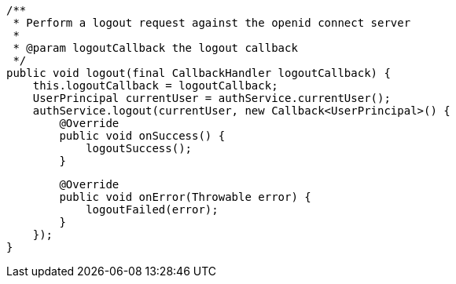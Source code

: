     /**
     * Perform a logout request against the openid connect server
     *
     * @param logoutCallback the logout callback
     */
    public void logout(final CallbackHandler logoutCallback) {
        this.logoutCallback = logoutCallback;
        UserPrincipal currentUser = authService.currentUser();
        authService.logout(currentUser, new Callback<UserPrincipal>() {
            @Override
            public void onSuccess() {
                logoutSuccess();
            }

            @Override
            public void onError(Throwable error) {
                logoutFailed(error);
            }
        });
    }
